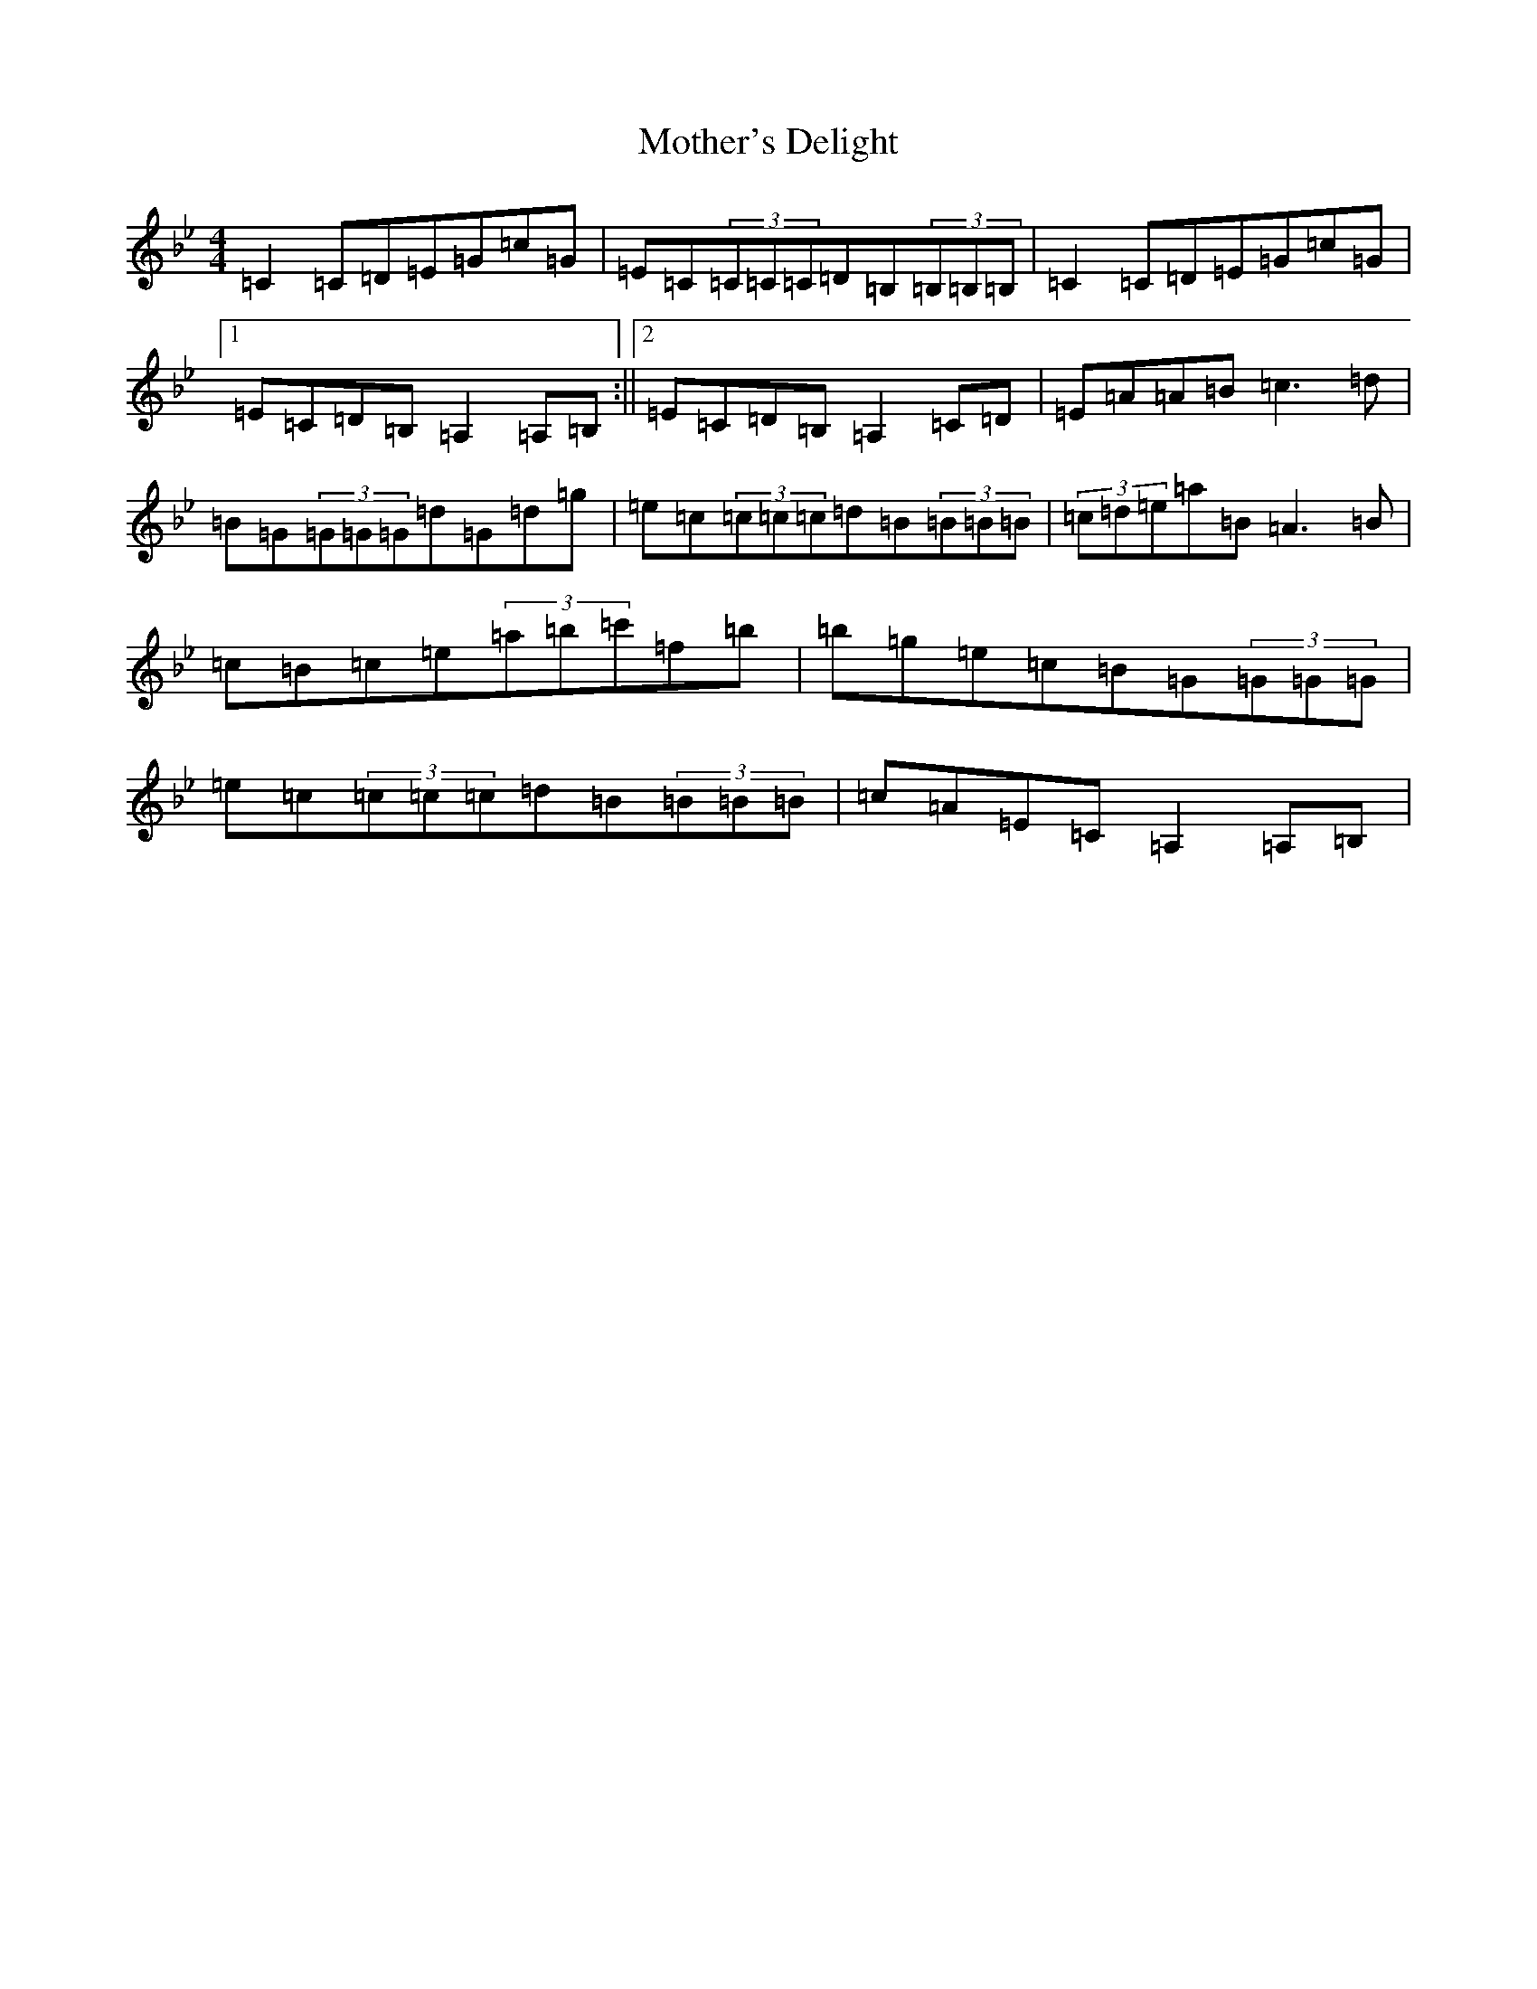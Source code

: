 X: 1182
T: Mother's Delight
S: https://thesession.org/tunes/257#setting257
Z: D Dorian
R: reel
M:4/4
L:1/8
K: C Dorian
=C2=C=D=E=G=c=G|=E=C(3=C=C=C=D=B,(3=B,=B,=B,|=C2=C=D=E=G=c=G|1=E=C=D=B,=A,2=A,=B,:||2=E=C=D=B,=A,2=C=D|=E=A=A=B=c3=d|=B=G(3=G=G=G=d=G=d=g|=e=c(3=c=c=c=d=B(3=B=B=B|(3=c=d=e=a=B=A3=B|=c=B=c=e(3=a=b=c'=f=b|=b=g=e=c=B=G(3=G=G=G|=e=c(3=c=c=c=d=B(3=B=B=B|=c=A=E=C=A,2=A,=B,|